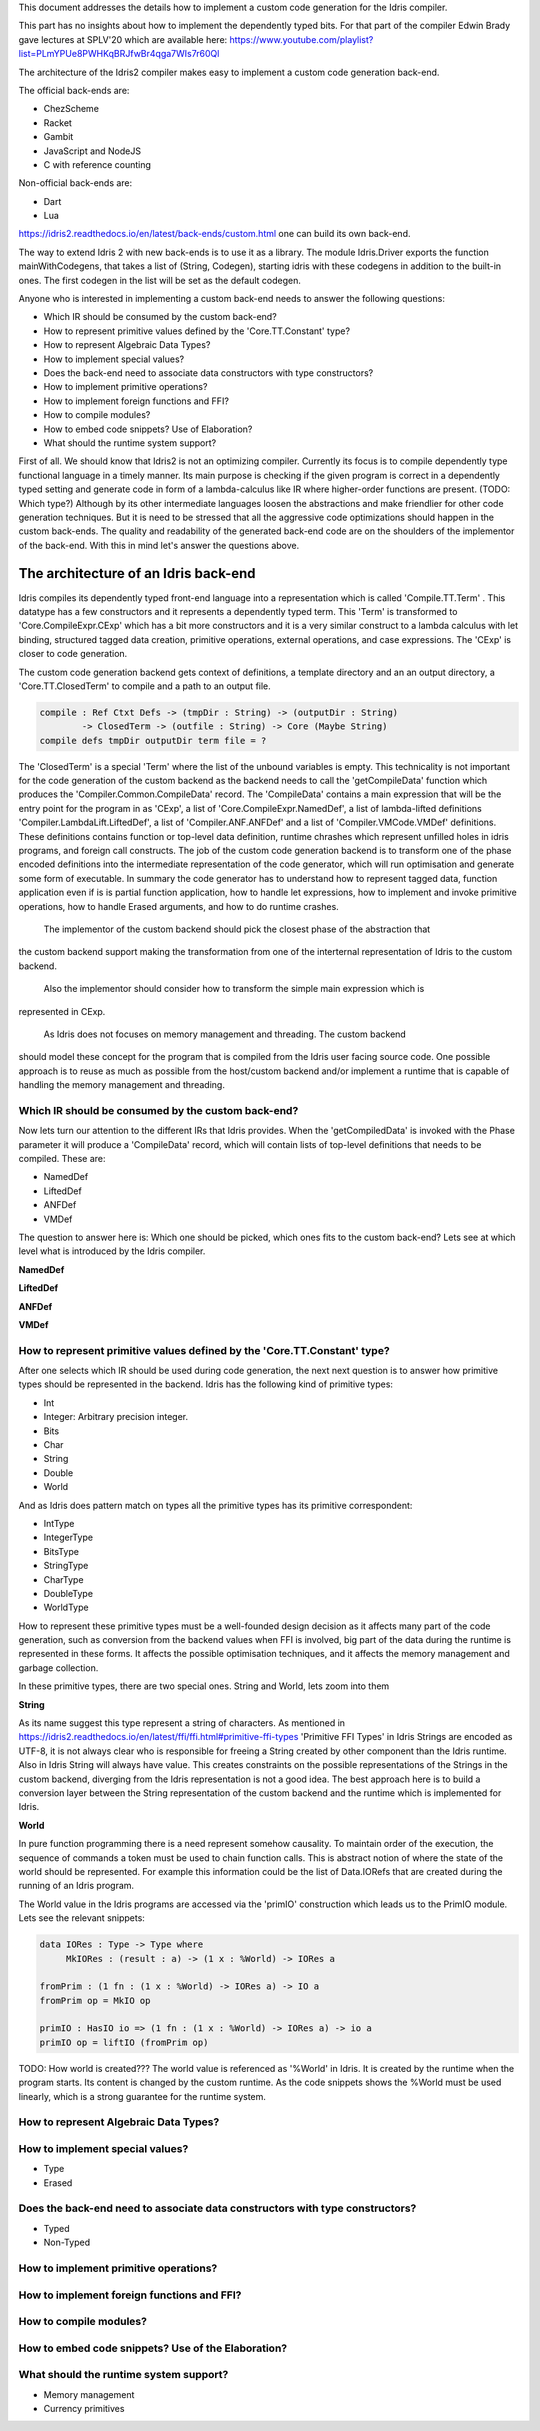 This document addresses the details how to implement a custom code generation for the Idris compiler.

This part has no insights about how to implement the dependently typed bits.
For that part of the compiler Edwin Brady gave lectures at SPLV'20 which are available here:
https://www.youtube.com/playlist?list=PLmYPUe8PWHKqBRJfwBr4qga7WIs7r60Ql

The architecture of the Idris2 compiler makes easy to implement a custom code generation back-end.

The official back-ends are:

- ChezScheme
- Racket
- Gambit
- JavaScript and NodeJS
- C with reference counting

Non-official back-ends are:

- Dart
- Lua

https://idris2.readthedocs.io/en/latest/back-ends/custom.html one can build its own back-end.

The way to extend Idris 2 with new back-ends is to use it as a library.
The module Idris.Driver exports the function mainWithCodegens, that takes
a list of (String, Codegen), starting idris with these codegens in addition
to the built-in ones. The first codegen in the list will be set as the default codegen.

Anyone who is interested in implementing a custom back-end needs to answer the following questions:

- Which IR should be consumed by the custom back-end?
- How to represent primitive values defined by the 'Core.TT.Constant' type?
- How to represent Algebraic Data Types?
- How to implement special values?
- Does the back-end need to associate data constructors with type constructors?
- How to implement primitive operations?
- How to implement foreign functions and FFI?
- How to compile modules?
- How to embed code snippets? Use of Elaboration?
- What should the runtime system support?

First of all. We should know that Idris2 is not an optimizing compiler. Currently its focus is
to compile dependently type functional language in a timely manner. Its main purpose is checking
if the given program is correct in a dependently typed setting and generate code in form
of a lambda-calculus like IR where higher-order functions are present. (TODO: Which type?)
Although by its other intermediate languages loosen the abstractions and make friendlier for
other code generation techniques. But it is need to be stressed that all the aggressive code
optimizations should happen in the custom back-ends. The quality and readability of the generated
back-end code are on the shoulders of the implementor of the back-end. With this in mind let's
answer the questions above.

The architecture of an Idris back-end
====================================

Idris compiles its dependently typed front-end language into a representation which is
called 'Compile.TT.Term' . This datatype has a few constructors and it represents a dependently
typed term. This 'Term' is transformed to 'Core.CompileExpr.CExp' which has a bit more constructors
and it is a very similar construct to a lambda calculus with let binding, structured tagged data
creation, primitive operations, external operations, and case expressions. The 'CExp' is closer
to code generation.

The custom code generation backend gets context of definitions, a template directory and
an an output directory, a 'Core.TT.ClosedTerm' to compile and a path to an output file.

.. code-block:: idris

   compile : Ref Ctxt Defs -> (tmpDir : String) -> (outputDir : String)
           -> ClosedTerm -> (outfile : String) -> Core (Maybe String)
   compile defs tmpDir outputDir term file = ?

The 'ClosedTerm' is a special 'Term' where the list of the unbound variables is empty. This
technicality is not important for the code generation of the custom backend as the backend needs to
call the 'getCompileData' function which produces the 'Compiler.Common.CompileData' record.
The 'CompileData' contains a main expression that will be the entry point for the program in
as 'CExp', a list of 'Core.CompileExpr.NamedDef', a list of lambda-lifted definitions
'Compiler.LambdaLift.LiftedDef', a list of 'Compiler.ANF.ANFDef' and a list of
'Compiler.VMCode.VMDef' definitions. These definitions contains function or top-level data
definition, runtime chrashes which represent unfilled holes in idris programs, and foreign
call constructs. The job of the custom code generation backend is to transform one of the phase
encoded definitions into the intermediate representation of the code generator, which will run
optimisation and generate some form of executable. In summary the code generator has to
understand how to represent tagged data, function application even if is is partial function
application, how to handle let expressions, how to implement and invoke primitive operations,
how to handle Erased arguments, and how to do runtime crashes.
 The implementor of the custom backend should pick the closest phase of the abstraction that
the custom backend support making the transformation from one of the interternal representation
of Idris to the custom backend.
 Also the implementor should consider how to transform the simple main expression which is
represented in CExp.

 As Idris does not focuses on memory management and threading. The custom backend
should model these concept for the program that is compiled from the Idris user facing source code.
One possible approach is to reuse as much as possible from the host/custom backend and/or implement
a runtime that is capable of handling the memory management and threading.

Which IR should be consumed by the custom back-end?
---------------------------------------------------

Now lets turn our attention to the different IRs that Idris provides. When the 'getCompiledData'
is invoked with the Phase parameter it will produce a 'CompileData' record, which will contain
lists of top-level definitions that needs to be compiled. These are:

- NamedDef
- LiftedDef
- ANFDef
- VMDef

The question to answer here is: Which one should be picked, which ones fits to the custom back-end?
Lets see at which level what is introduced by the Idris compiler.

**NamedDef**

**LiftedDef**

**ANFDef**

**VMDef**

How to represent primitive values defined by the 'Core.TT.Constant' type?
-------------------------------------------------------------------------

After one selects which IR should be used during code generation, the next next question is to
answer how primitive types should be represented in the backend. Idris has the following kind
of primitive types:

- Int
- Integer: Arbitrary precision integer.
- Bits
- Char
- String
- Double
- World

And as Idris does pattern match on types all the primitive types has its primitive correspondent:

- IntType
- IntegerType
- BitsType
- StringType
- CharType
- DoubleType
- WorldType

How to represent these primitive types must be a well-founded design decision as it affects many
part of the code generation, such as conversion from the backend values when FFI is involved,
big part of the data during the runtime is represented in these forms. It affects the possible
optimisation techniques, and it affects the memory management and garbage collection.

In these primitive types, there are two special ones. String and World, lets zoom into them

**String**

As its name suggest this type represent a string of characters. As mentioned in
https://idris2.readthedocs.io/en/latest/ffi/ffi.html#primitive-ffi-types 'Primitive FFI Types'
in Idris Strings are encoded as UTF-8, it is not always clear who is responsible for freeing
a String created by other component than the Idris runtime. Also in Idris String will always have
value. This creates constraints on the possible representations of the Strings in the custom
backend, diverging from the Idris representation is not a good idea. The best approach here
is to build a conversion layer between the String representation of the custom backend and the
runtime which is implemented for Idris.

**World**

In pure function programming there is a need represent somehow causality. To maintain order of the
execution, the sequence of commands a token must be used to chain function calls. This is abstract
notion of where the state of the world should be represented. For example this
information could be the list of Data.IORefs that are created during the running of an Idris program.

The World value in the Idris programs are accessed via the 'primIO' construction which
leads us to the PrimIO module. Lets see the relevant snippets:

.. code-block:: idris

   data IORes : Type -> Type where
        MkIORes : (result : a) -> (1 x : %World) -> IORes a

   fromPrim : (1 fn : (1 x : %World) -> IORes a) -> IO a
   fromPrim op = MkIO op

   primIO : HasIO io => (1 fn : (1 x : %World) -> IORes a) -> io a
   primIO op = liftIO (fromPrim op)

TODO: How world is created???
The world value is referenced as '%World' in Idris. It is created by the runtime when
the program starts. Its content is changed by the custom runtime. As the code snippets shows
the %World must be used linearly, which is a strong guarantee for the runtime system.

How to represent Algebraic Data Types?
--------------------------------------

How to implement special values?
--------------------------------

- Type
- Erased

Does the back-end need to associate data constructors with type constructors?
-----------------------------------------------------------------------------

- Typed
- Non-Typed

How to implement primitive operations?
--------------------------------------

How to implement foreign functions and FFI?
-------------------------------------------

How to compile modules?
-----------------------

How to embed code snippets? Use of the Elaboration?
---------------------------------------------------

What should the runtime system support?
---------------------------------------

- Memory management
- Currency primitives
